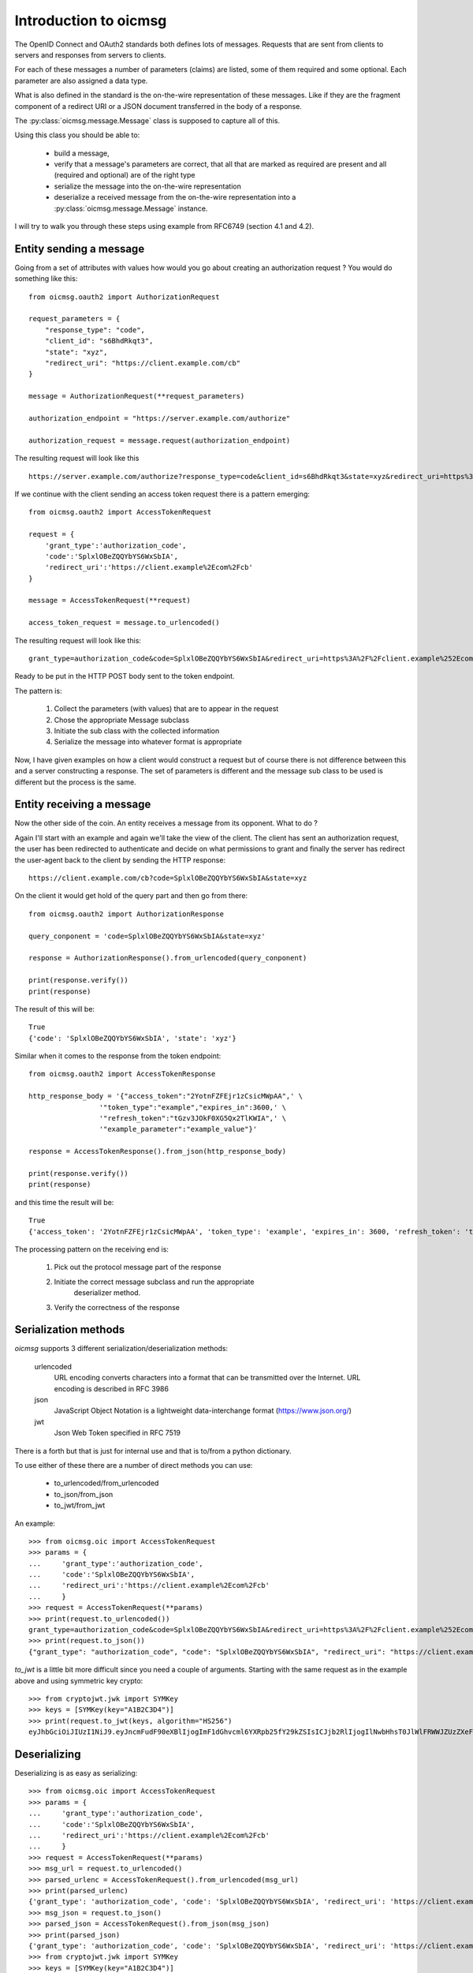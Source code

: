 .. _oicmsg_intro:

**********************
Introduction to oicmsg
**********************

The OpenID Connect and OAuth2 standards both defines lots of messages.
Requests that are sent from clients to servers and responses from servers
to clients.

For each of these messages a number of parameters (claims) are listed, some
of them required and some optional. Each parameter are also assigned a data type.

What is also defined in the standard is the on-the-wire representation of
these messages. Like if they are the fragment component of a redirect URI or a
JSON document transferred in the body of a response.

The :py:class:`oicmsg.message.Message` class is supposed to capture all of this.

Using this class you should be able to:

    - build a message,
    - verify that a message's parameters are correct, that all that are marked as required are present and all (required and optional) are of the right type
    - serialize the message into the on-the-wire representation
    - deserialize a received message from the on-the-wire representation into a :py:class:`oicmsg.message.Message` instance.

I will try to walk you through these steps using example from RFC6749 (section
4.1 and 4.2).

Entity sending a message
------------------------

Going from a set of attributes with values how would you go about creating an
authorization request ? You would do something like this::

    from oicmsg.oauth2 import AuthorizationRequest

    request_parameters = {
        "response_type": "code",
        "client_id": "s6BhdRkqt3",
        "state": "xyz",
        "redirect_uri": "https://client.example.com/cb"
    }

    message = AuthorizationRequest(**request_parameters)

    authorization_endpoint = "https://server.example.com/authorize"

    authorization_request = message.request(authorization_endpoint)

The resulting request will look like this ::

    https://server.example.com/authorize?response_type=code&client_id=s6BhdRkqt3&state=xyz&redirect_uri=https%3A%2F%2Fclient.example.com%2Fcb


If we continue with the client sending an access token request there is a
pattern emerging::

    from oicmsg.oauth2 import AccessTokenRequest

    request = {
        'grant_type':'authorization_code',
        'code':'SplxlOBeZQQYbYS6WxSbIA',
        'redirect_uri':'https://client.example%2Ecom%2Fcb'
    }

    message = AccessTokenRequest(**request)

    access_token_request = message.to_urlencoded()

The resulting request will look like this::

    grant_type=authorization_code&code=SplxlOBeZQQYbYS6WxSbIA&redirect_uri=https%3A%2F%2Fclient.example%252Ecom%252Fcb

Ready to be put in the HTTP POST body sent to the token endpoint.

The pattern is:

    1. Collect the parameters (with values) that are to appear in the request
    2. Chose the appropriate Message subclass
    3. Initiate the sub class with the collected information
    4. Serialize the message into whatever format is appropriate

Now, I have given examples on how a client would construct a request but of course
there is not difference between this and a server constructing a response.
The set of parameters is different and the message sub class to be used is
different but the process is the same.

Entity receiving a message
--------------------------

Now the other side of the coin. An entity receives a message from its opponent.
What to do ?

Again I'll start with an example and again we'll take the view of the client.
The client has sent an authorization request, the user has been redirected to
authenticate and decide on what permissions to grant and finally the server
has redirect the user-agent back to the client by sending the HTTP response::

    https://client.example.com/cb?code=SplxlOBeZQQYbYS6WxSbIA&state=xyz

On the client it would get hold of the query part and then go from there::

    from oicmsg.oauth2 import AuthorizationResponse

    query_conponent = 'code=SplxlOBeZQQYbYS6WxSbIA&state=xyz'

    response = AuthorizationResponse().from_urlencoded(query_conponent)

    print(response.verify())
    print(response)

The result of this will be::

    True
    {'code': 'SplxlOBeZQQYbYS6WxSbIA', 'state': 'xyz'}

Similar when it comes to the response from the token endpoint::

    from oicmsg.oauth2 import AccessTokenResponse

    http_response_body = '{"access_token":"2YotnFZFEjr1zCsicMWpAA",' \
                     '"token_type":"example","expires_in":3600,' \
                     '"refresh_token":"tGzv3JOkF0XG5Qx2TlKWIA",' \
                     '"example_parameter":"example_value"}'

    response = AccessTokenResponse().from_json(http_response_body)

    print(response.verify())
    print(response)

and this time the result will be::

    True
    {'access_token': '2YotnFZFEjr1zCsicMWpAA', 'token_type': 'example', 'expires_in': 3600, 'refresh_token': 'tGzv3JOkF0XG5Qx2TlKWIA', 'example_parameter': 'example_value'}

The processing pattern on the receiving end is:

    1. Pick out the protocol message part of the response
    2. Initiate the correct message subclass and run the appropriate
        deserializer method.
    3. Verify the correctness of the response


Serialization methods
---------------------

*oicmsg* supports 3 different serialization/deserialization methods:

    urlencoded
        URL encoding converts characters into a format that can be transmitted
        over the Internet. URL encoding is described in RFC 3986
    json
        JavaScript Object Notation is a lightweight data-interchange format
        (https://www.json.org/)
    jwt
        Json Web Token specified in RFC 7519

There is a forth but that is just for internal use and that is to/from
a python dictionary.

To use either of these there are a number of direct methods you can use:

    - to_urlencoded/from_urlencoded
    - to_json/from_json
    - to_jwt/from_jwt

An example::

    >>> from oicmsg.oic import AccessTokenRequest
    >>> params = {
    ...     'grant_type':'authorization_code',
    ...     'code':'SplxlOBeZQQYbYS6WxSbIA',
    ...     'redirect_uri':'https://client.example%2Ecom%2Fcb'
    ...     }
    >>> request = AccessTokenRequest(**params)
    >>> print(request.to_urlencoded())
    grant_type=authorization_code&code=SplxlOBeZQQYbYS6WxSbIA&redirect_uri=https%3A%2F%2Fclient.example%252Ecom%252Fcb
    >>> print(request.to_json())
    {"grant_type": "authorization_code", "code": "SplxlOBeZQQYbYS6WxSbIA", "redirect_uri": "https://client.example%2Ecom%2Fcb"}

*to_jwt* is a little bit more difficult since you need a couple of arguments.
Starting with the same request as in the example above and using symmetric key
crypto::

    >>> from cryptojwt.jwk import SYMKey
    >>> keys = [SYMKey(key="A1B2C3D4")]
    >>> print(request.to_jwt(keys, algorithm="HS256")
    eyJhbGciOiJIUzI1NiJ9.eyJncmFudF90eXBlIjogImF1dGhvcml6YXRpb25fY29kZSIsICJjb2RlIjogIlNwbHhsT0JlWlFRWWJZUzZXeFNiSUEiLCAicmVkaXJlY3RfdXJpIjogImh0dHBzOi8vY2xpZW50LmV4YW1wbGUlMkVjb20lMkZjYiJ9.PuzT0r7iEV99fRA9d6zz0Farf2qhQR2Tua0Z4Luar9g

Deserializing
-------------

Deserializing is as easy as serializing::

    >>> from oicmsg.oic import AccessTokenRequest
    >>> params = {
    ...     'grant_type':'authorization_code',
    ...     'code':'SplxlOBeZQQYbYS6WxSbIA',
    ...     'redirect_uri':'https://client.example%2Ecom%2Fcb'
    ...     }
    >>> request = AccessTokenRequest(**params)
    >>> msg_url = request.to_urlencoded()
    >>> parsed_urlenc = AccessTokenRequest().from_urlencoded(msg_url)
    >>> print(parsed_urlenc)
    {'grant_type': 'authorization_code', 'code': 'SplxlOBeZQQYbYS6WxSbIA', 'redirect_uri': 'https://client.example%2Ecom%2Fcb'}
    >>> msg_json = request.to_json()
    >>> parsed_json = AccessTokenRequest().from_json(msg_json)
    >>> print(parsed_json)
    {'grant_type': 'authorization_code', 'code': 'SplxlOBeZQQYbYS6WxSbIA', 'redirect_uri': 'https://client.example%2Ecom%2Fcb'}
    >>> from cryptojwt.jwk import SYMKey
    >>> keys = [SYMKey(key="A1B2C3D4")]
    >>> msg_jws = request.to_jwt(keys, algorithm="HS256")
    >>> parsed_jwt = AccessTokenRequest().from_jwt(msg_jws, keys)
    >>> print(parsed_jwt)
    {'grant_type': 'authorization_code', 'code': 'SplxlOBeZQQYbYS6WxSbIA', 'redirect_uri': 'https://client.example%2Ecom%2Fcb'}
    >>> print(parsed_jwt.jws_header)
    >>> {'alg': 'HS256'}

Note the last line. When you have parsed a signed JWT the resulting class
instance contains as extra information the header of the signed JWT.
Note also that a signed JWT constructed this way will **not** contain any
extra information beside the information in the request.
If you want to create a signed JWT which contains issuer, intended audience
and more then you should use the :py:class:`oicmsg.jwt.JWT` class.
More about that below.

Json Web Token
--------------

There as cases in OpenID connect where you want to fill a signed JWT with
a lot of metadata. One such is when you construct an ID Token.
The *to_jwt* method in :py:class:`oicmsg.message.Message` will not add
any extra information for you.
:py:class:`oicmsg.jwt.JWT` does.

Nothing beats an example::


    >>> BOB = 'https://bob.example.com'
    >>> kj = KeyJar()
    >>> kj.add_symmetric(owner='', key='client_secret', usage=['sig'])
    >>> alice = JWT(kj, iss=ALICE, sign_alg="HS256")
    >>> payload = {'sub': 'subject_id'}
    >>> _jws = alice.pack(payload=payload, recv=BOB)
    >>> kj[ALICE] = kj['']
    >>> bob = JWT(kj, iss=BOB)
    >>> info = bob.unpack(_jws)
    >>> print(info)
    {'iss': 'https://alice.example.org', 'iat': 1518619782, 'aud': ['https://bob.example.com'], 'sub': 'subject_id'}
    >>> type(info)
    <class 'oicmsg.oic.JsonWebToken'>
    >>> print(info.jws_header)
    {'alg': 'HS256'}

To walk through what's happening about. We first need a
:py:class:`oicmsg.key_jar.KeyJar` instance with the needed keys.
We only have one in this example a symmetric key.
This keyjar is what alice uses when she wants to sign the JWT.
When she initiates the :py:class:`oicmsg.jwt.JWT` she sets a set of default
values, like signing algorithm and her own issuer ID.
When constructing the signed JWT she uses the *pack* method that as
arguments takes payload and receiver.

Now we turn to Bob. He has his own keyjar containing the symmetric key marked
to belong to alice. This is important since that binding will be used when
unpacking the signed JWT. The method will look inside the payload to find the
issuer and from there find usable keys in the keyjar.

To set the issuer to BOB when initiating the JWT is necessary because the
value on that will be matched against the audience of the signed JWT.

Let's assume that Eve wanted to listen in and had access to the key::

    >>> eve = JWT(kj, iss='https://eve.example.com')
    >>> info = eve.unpack(_jws)
    Traceback (most recent call last):
      File "<stdin>", line 1, in <module>
      File "/Library/Frameworks/Python.framework/Versions/3.6/lib/python3.6/site-packages/cryptojwt-0.0.1-py3.6.egg/cryptojwt/jwt.py", line 297, in unpack
        _info = self.verify_profile(_msg_cls, _info, **vp_args)
      File "/Library/Frameworks/Python.framework/Versions/3.6/lib/python3.6/site-packages/cryptojwt-0.0.1-py3.6.egg/cryptojwt/jwt.py", line 234, in verify_profile
        if not _msg.verify(**kwargs):
      File "/Library/Frameworks/Python.framework/Versions/3.6/lib/python3.6/site-packages/oicmsg-0.0.1-py3.6.egg/oicmsg/oic/__init__.py", line 946, in verify
        raise NotForMe('Not among intended audience')
    oicmsg.exception.NotForMe: Not among intended audience

Now Eve probably wouldn't care but there you are.